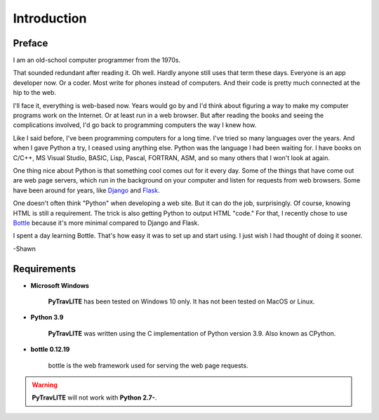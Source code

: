 **Introduction**
================

Preface
-------

I am an old-school computer programmer from the 1970s.

That sounded redundant after reading it. Oh well. Hardly anyone still
uses that term these days. Everyone is an app developer now. Or a coder. Most write for phones instead of computers. And their
code is pretty much connected at the hip to the web.

I'll face it, everything is web-based now. Years would go by and I'd think about figuring a way to make my computer programs
work on the Internet. Or at least run in a web browser. But after reading the books and seeing the complications involved, I'd
go back to programming computers the way I knew how.

Like I said before, I've been programming computers for a long time. I've tried so many languages over the years. And when I gave
Python a try, I ceased using anything else. Python was the language I had been waiting for. I have books on C/C++, MS Visual Studio,
BASIC, Lisp, Pascal, FORTRAN, ASM, and so many others that I won't look at again.

One thing nice about Python is that something cool comes out for it every day. Some of the things that have come out are web page
servers, which run in the background on your computer and listen for requests from web browsers. Some have been around for years,
like `Django
<https://en.wikipedia.org/wiki/Django_(web_framework)>`__ and `Flask
<https://en.wikipedia.org/wiki/Flask_(web_framework)>`__.

One doesn't often think "Python" when developing a web site. But it can do the job, surprisingly. Of course, knowing HTML is still
a requirement. The trick is also getting Python to output HTML "code." For that, I recently chose to use `Bottle
<https://en.wikipedia.org/wiki/Bottle_(web_framework)>`__ because it's more minimal compared to Django and Flask.

I spent a day learning Bottle. That's how easy it was to set up and start using. I just wish I had thought of doing it sooner.

-Shawn


Requirements
------------

* **Microsoft Windows**
   
   **PyTravLITE** has been tested on Windows 10 only.
   It has not been tested on MacOS or Linux.
   
* **Python 3.9**
   
   **PyTravLITE** was written using the C implementation of Python
   version 3.9. Also known as CPython.
   
* **bottle 0.12.19**

   bottle is the web framework used for serving the web page requests.

   
.. Warning::
   **PyTravLITE** will not work with **Python 2.7-**.
